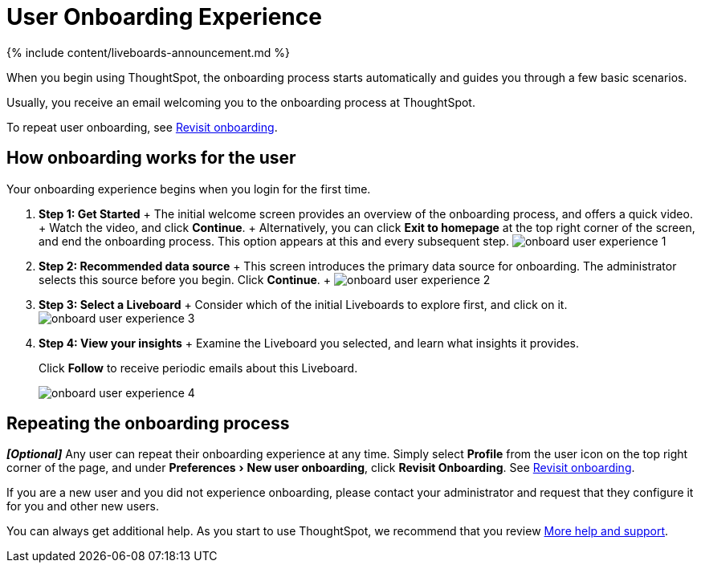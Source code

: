= User Onboarding Experience
:experimental:
:last_updated: 11/05/2021
:linkattrs:
:page-aliases: /end-user/onboarding/user-onboarding-experience.adoc
:description: ThoughtSpot's onboarding is quick and intuitive; you can learn to use the application very quickly and efficiently.

{% include content/liveboards-announcement.md %}

When you begin using ThoughtSpot, the onboarding process starts automatically and guides you through a few basic scenarios.

Usually, you receive an email welcoming you to the onboarding process at ThoughtSpot.

To repeat user onboarding, see xref:user-profile.adoc#onboarding[Revisit onboarding].

[#onboarding-user]
== How onboarding works for the user

Your onboarding experience begins when you login for the first time.

. *Step 1: Get Started* + The initial welcome screen provides an overview of the onboarding process, and offers a quick video.
+ Watch the video, and click *Continue*.
+ Alternatively, you can click *Exit to homepage* at the top right corner of the screen, and end the onboarding process.
This option appears at this and every subsequent step.
image:onboard-user-experience-1.png[]
. *Step 2: Recommended data source* + This screen introduces the primary data source for onboarding.
The administrator selects this source before you begin.
Click *Continue*.
+   image:onboard-user-experience-2.png[]
. *Step 3: Select a Liveboard* + Consider which of the initial Liveboards to explore first, and click on it.
image:onboard-user-experience-3.png[]
. *Step 4: View your insights* + Examine the Liveboard you selected, and learn what insights it provides.
+
Click *Follow* to receive periodic emails about this Liveboard.
+
image::onboard-user-experience-4.png[]

== Repeating the onboarding process

*_[Optional]_* Any user can repeat their onboarding experience at any time.
Simply select *Profile* from the user icon on the top right corner of the page, and under menu:Preferences[New user onboarding], click *Revisit Onboarding*.
See xref:user-profile.adoc#onboarding[Revisit onboarding].

If you are a new user and you did not experience onboarding, please contact your administrator and request that they configure it for you and other new users.

You can always get additional help.
As you start to use ThoughtSpot, we recommend that you review xref:help-center.adoc[More help and support].
